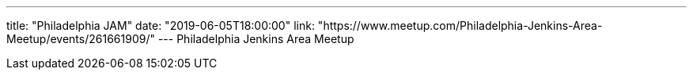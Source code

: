 ---
title: "Philadelphia JAM"
date: "2019-06-05T18:00:00"
link: "https://www.meetup.com/Philadelphia-Jenkins-Area-Meetup/events/261661909/"
---
Philadelphia Jenkins Area Meetup
